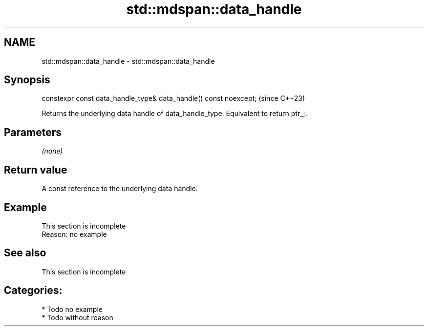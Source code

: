 .TH std::mdspan::data_handle 3 "2024.06.10" "http://cppreference.com" "C++ Standard Libary"
.SH NAME
std::mdspan::data_handle \- std::mdspan::data_handle

.SH Synopsis
   constexpr const data_handle_type& data_handle() const noexcept;  (since C++23)

   Returns the underlying data handle of data_handle_type. Equivalent to return  ptr_;.

.SH Parameters

   \fI(none)\fP

.SH Return value

   A const reference to the underlying data handle.

.SH Example

    This section is incomplete
    Reason: no example

.SH See also

    This section is incomplete

.SH Categories:
     * Todo no example
     * Todo without reason
